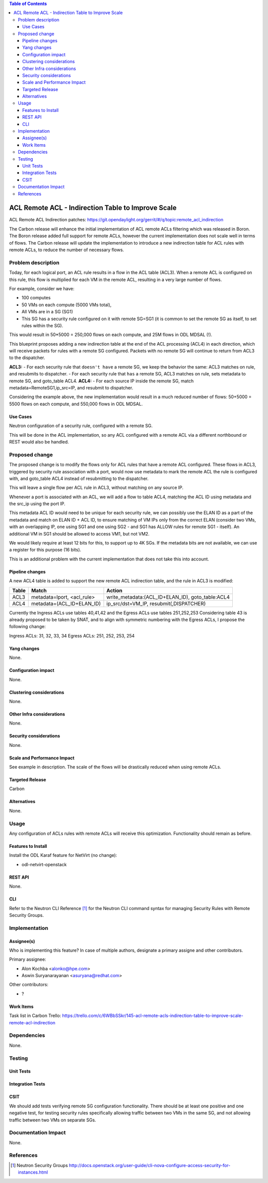 .. contents:: Table of Contents
      :depth: 3

=======================================================
ACL Remote ACL - Indirection Table to Improve Scale
=======================================================
ACL Remote ACL Indirection patches: https://git.opendaylight.org/gerrit/#/q/topic:remote_acl_indirection

The Carbon release will enhance the initial implementation of ACL
remote ACLs filtering which was released in Boron.
The Boron release added full support for remote ACLs, however the current
implementation does not scale well in terms of flows.
The Carbon release will update the implementation to introduce a new
indirection table for ACL rules with remote ACLs, to reduce the number
of necessary flows.

Problem description
===================

Today, for each logical port, an ACL rule results in a flow in the
ACL table (ACL3).
When a remote ACL is configured on this rule, this flow is multiplied for
each VM in the remote ACL, resulting in a very large number of flows.

For example, consider we have:

- 100 computes
- 50 VMs on each compute (5000 VMs total),
- All VMs are in a SG (SG1)
- This SG has a security rule configured on it with remote SG=SG1
  (it is common to set the remote SG as itself, to set rules within the SG).

This would result in 50*5000 = 250,000 flows on each compute, and 25M flows in ODL MDSAL (!).

This blueprint proposes adding a new indirection table at the end of the ACL processing (ACL4)
in each direction, which will receive packets for rules with a remote SG configured.
Packets with no remote SG will continue to return from ACL3 to the dispatcher.

**ACL3:**
- For each security rule that ``doesn't have`` a remote SG, we keep the behavior the same: ACL3 matches on rule, and resubmits to dispatcher.
- For each security rule that ``has`` a remote SG, ACL3 matches on rule, sets metadata to remote SG, and goto_table ACL4.
**ACL4:**
- For each source IP inside the remote SG, match metadata=RemoteSG1,ip_src=IP, and resubmit to dispatcher.

Considering the example above, the new implementation would result in a much reduced number of flows:
50+5000 = 5500 flows on each compute, and 550,000 flows in ODL MDSAL.

Use Cases
---------

Neutron configuration of a security rule, configured with a remote SG.

This will be done in the ACL implementation, so any ACL configured with a remote ACL
via a different northbound or REST would also be handled.

Proposed change
===============

The proposed change is to modify the flows only for ACL rules that have a remote ACL configured.
These flows in ACL3, triggered by security rule association with a port, would now use metadata
to mark the remote ACL the rule is configured with, and goto_table ACL4 instead of resubmitting
to the dispatcher.

This will leave a single flow per ACL rule in ACL3, without matching on any source IP.

Whenever a port is associated with an ACL, we will add a flow to table ACL4,
matching the ACL ID using metadata and the src_ip using the port IP.

This metadata ACL ID would need to be unique for each security rule, we can possibly use
the ELAN ID as a part of the metadata and match on ELAN ID + ACL ID, to ensure matching
of VM IPs only from the correct ELAN (consider two VMs, with an overlapping IP, one using SG1
and one using SG2 - and SG1 has ALLOW rules for remote SG1 - itself).
An additional VM in SG1 should be allowed to access VM1, but not VM2.

We would likely require at least 12 bits for this, to support up to 4K SGs.
If the metadata bits are not available, we can use a register for this purpose (16 bits).

This is an additional problem with the current implementation that does not take this into
account.

Pipeline changes
----------------
A new ACL4 table is added to support the new remote ACL indirection table, and the rule in ACL3 is modified:

=============   =====================================  ================================================
Table           Match                                  Action
=============   =====================================  ================================================
ACL3            metadata=lport, <acl_rule>             write_metadata:(ACL_ID+ELAN_ID), goto_table:ACL4
ACL4            metadata=(ACL_ID+ELAN_ID)              ip_src/dst=VM_IP, resubmit(,DISPATCHER)
=============   =====================================  ================================================

Currently the Ingress ACLs use tables 40,41,42 and the Egress ACLs use tables 251,252,253
Considering table 43 is already proposed to be taken by SNAT, and to align with symmetric
numbering with the Egress ACLs, I propose the following change:

Ingress ACLs: 31,  32,  33,  34
Egress  ACLs: 251, 252, 253, 254

Yang changes
------------
None.

Configuration impact
---------------------
None.

Clustering considerations
-------------------------
None.

Other Infra considerations
--------------------------
None.

Security considerations
-----------------------
None.

Scale and Performance Impact
----------------------------
See example in description.
The scale of the flows will be drastically reduced when using remote ACLs.

Targeted Release
-----------------
Carbon

Alternatives
------------
None.

Usage
=====
Any configuration of ACLs rules with remote ACLs will receive this
optimization. Functionality should remain as before.

Features to Install
-------------------
Install the ODL Karaf feature for NetVirt (no change):

- odl-netvirt-openstack

REST API
--------
None.

CLI
---
Refer to the Neutron CLI Reference [#]_ for the Neutron CLI command syntax
for managing Security Rules with Remote Security Groups.

Implementation
==============

Assignee(s)
-----------
Who is implementing this feature? In case of multiple authors, designate a
primary assigne and other contributors.

Primary assignee:

-  Alon Kochba <alonko@hpe.com>
-  Aswin Suryanarayanan <asuryana@redhat.com>

Other contributors:

-  ?


Work Items
----------
Task list in Carbon Trello: https://trello.com/c/6WBbSSkr/145-acl-remote-acls-indirection-table-to-improve-scale-remote-acl-indirection

Dependencies
============
None.

Testing
=======

Unit Tests
----------

Integration Tests
-----------------

CSIT
----
We should add tests verifying remote SG configuration functionality.
There should be at least one positive and one negative test, for
testing security rules specifically allowing traffic between
two VMs in the same SG, and not allowing traffic between two VMs
on separate SGs.

Documentation Impact
====================
None.

References
==========

.. [#] Neutron Security Groups http://docs.openstack.org/user-guide/cli-nova-configure-access-security-for-instances.html
